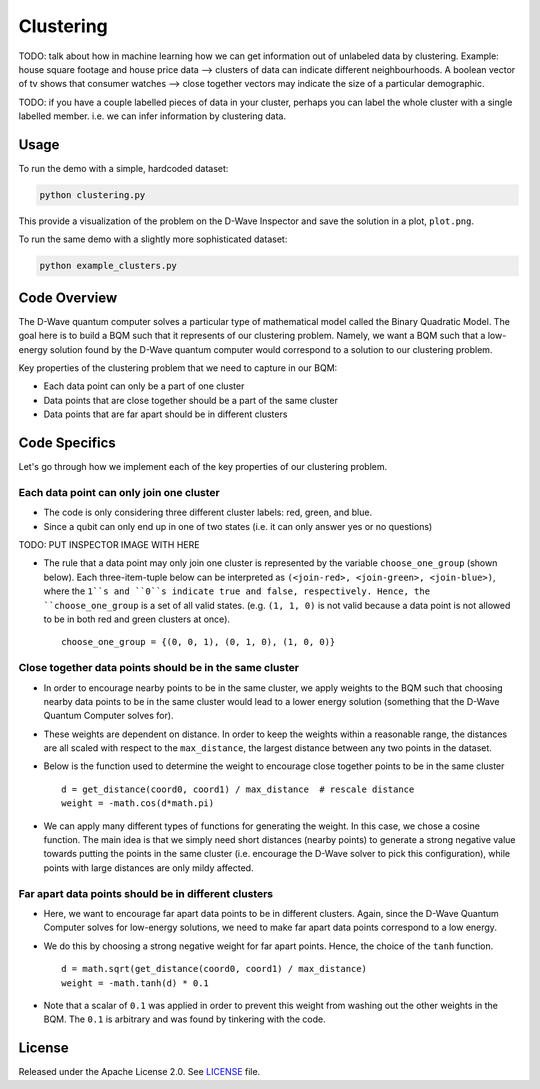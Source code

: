 ==========
Clustering
==========

TODO: talk about how in machine learning how we can get information out of
unlabeled data by clustering. Example: house square footage and house price data -->
clusters of data can indicate different neighbourhoods. A boolean vector of tv shows
that consumer watches --> close together vectors may indicate the size of a particular
demographic.

TODO: if you have a couple labelled pieces of data in your cluster, perhaps you can label
the whole cluster with a single labelled member. i.e. we can infer information by clustering data.

.. image:: readme_imgs/clustered_plot.png


Usage
-----

To run the demo with a simple, hardcoded dataset:

.. code-block:: bash

  python clustering.py

This provide a visualization of the problem on the D-Wave Inspector and save
the solution in a plot, ``plot.png``.

To run the same demo with a slightly more sophisticated dataset:

.. code-block:: bash

  python example_clusters.py


Code Overview
-------------

The D-Wave quantum computer solves a particular type of mathematical model
called the Binary Quadratic Model. The goal here is to build a BQM such that
it represents of our clustering problem. Namely, we want a BQM such that a
low-energy solution found by the D-Wave quantum computer would correspond to a
solution to our clustering problem.

Key properties of the clustering problem that we need to capture in our BQM:

* Each data point can only be a part of one cluster
* Data points that are close together should be a part of the same cluster
* Data points that are far apart should be in different clusters


Code Specifics
--------------

Let's go through how we implement each of the key properties of our clustering
problem.

Each data point can only join one cluster
~~~~~~~~~~~~~~~~~~~~~~~~~~~~~~~~~~~~~~~~~

* The code is only considering three different cluster labels: red, green, and
  blue.
* Since a qubit can only end up in one of two states (i.e. it can only
  answer yes or no questions)

TODO: PUT INSPECTOR IMAGE WITH HERE

* The rule that a data point may only join one cluster is represented by the
  variable ``choose_one_group`` (shown below). Each three-item-tuple below can
  be interpreted as ``(<join-red>, <join-green>, <join-blue>)``, where the
  ``1``s and ``0``s indicate true and false, respectively. Hence, the
  ``choose_one_group`` is a set of all valid states. (e.g. ``(1, 1, 0)`` is not
  valid because a data point is not allowed to be in both red and green clusters
  at once).

  ::

      choose_one_group = {(0, 0, 1), (0, 1, 0), (1, 0, 0)}

Close together data points should be in the same cluster
~~~~~~~~~~~~~~~~~~~~~~~~~~~~~~~~~~~~~~~~~~~~~~~~~~~~~~~~

* In order to encourage nearby points to be in the same cluster, we apply
  weights to the BQM such that choosing nearby data points to be in the same
  cluster would lead to a lower energy solution (something that the D-Wave
  Quantum Computer solves for).
* These weights are dependent on distance. In order to keep the weights within
  a reasonable range, the distances are all scaled with respect to the
  ``max_distance``, the largest distance between any two points in the dataset.
* Below is the function used to determine the weight to encourage close together
  points to be in the same cluster

  ::

      d = get_distance(coord0, coord1) / max_distance  # rescale distance
      weight = -math.cos(d*math.pi)

* We can apply many different types of functions for generating the weight.
  In this case, we chose a cosine function. The main idea is that we simply
  need short distances (nearby points) to generate a strong negative value
  towards putting the points in the same cluster (i.e. encourage the D-Wave
  solver to pick this configuration), while points with large distances are
  only mildy affected.

Far apart data points should be in different clusters
~~~~~~~~~~~~~~~~~~~~~~~~~~~~~~~~~~~~~~~~~~~~~~~~~~~~~

* Here, we want to encourage far apart data points to be in different clusters.
  Again, since the D-Wave Quantum Computer solves for low-energy solutions, we
  need to make far apart data points correspond to a low energy.
* We do this by choosing a strong negative weight for far apart points. Hence,
  the choice of the ``tanh`` function.

  ::

      d = math.sqrt(get_distance(coord0, coord1) / max_distance)
      weight = -math.tanh(d) * 0.1

* Note that a scalar of ``0.1`` was applied in order to prevent this weight from
  washing out the other weights in the BQM. The ``0.1`` is arbitrary and was
  found by tinkering with the code.


License
-------

Released under the Apache License 2.0. See `LICENSE <LICENSE>`_ file.
